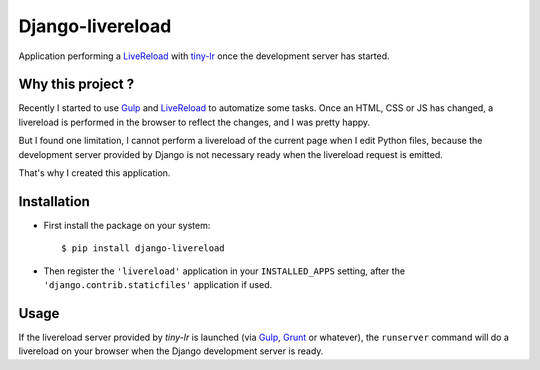 =================
Django-livereload
=================

Application performing a `LiveReload`_ with `tiny-lr`_ once the development
server has started.

Why this project ?
------------------

Recently I started to use `Gulp`_ and `LiveReload`_ to automatize some
tasks. Once an HTML, CSS or JS has changed, a livereload is performed in
the browser to reflect the changes, and I was pretty happy.

But I found one limitation, I cannot perform a livereload of the current
page when I edit Python files, because the development server provided by
Django is not necessary ready when the livereload request is emitted.

That's why I created this application.

Installation
------------

* First install the package on your system: ::

  $ pip install django-livereload

* Then register the ``'livereload'`` application in your ``INSTALLED_APPS``
  setting, after the ``'django.contrib.staticfiles'`` application if used.

Usage
-----

If the livereload server provided by `tiny-lr` is launched (via `Gulp`_,
`Grunt`_ or whatever), the ``runserver`` command will do a livereload on
your browser when the Django development server is ready.

.. _`LiveReload`: http://livereload.com/
.. _`tiny-lr`: https://github.com/mklabs/tiny-lr
.. _`Gulp`: http://gulpjs.com/
.. _`Grunt`: http://gruntjs.com/
